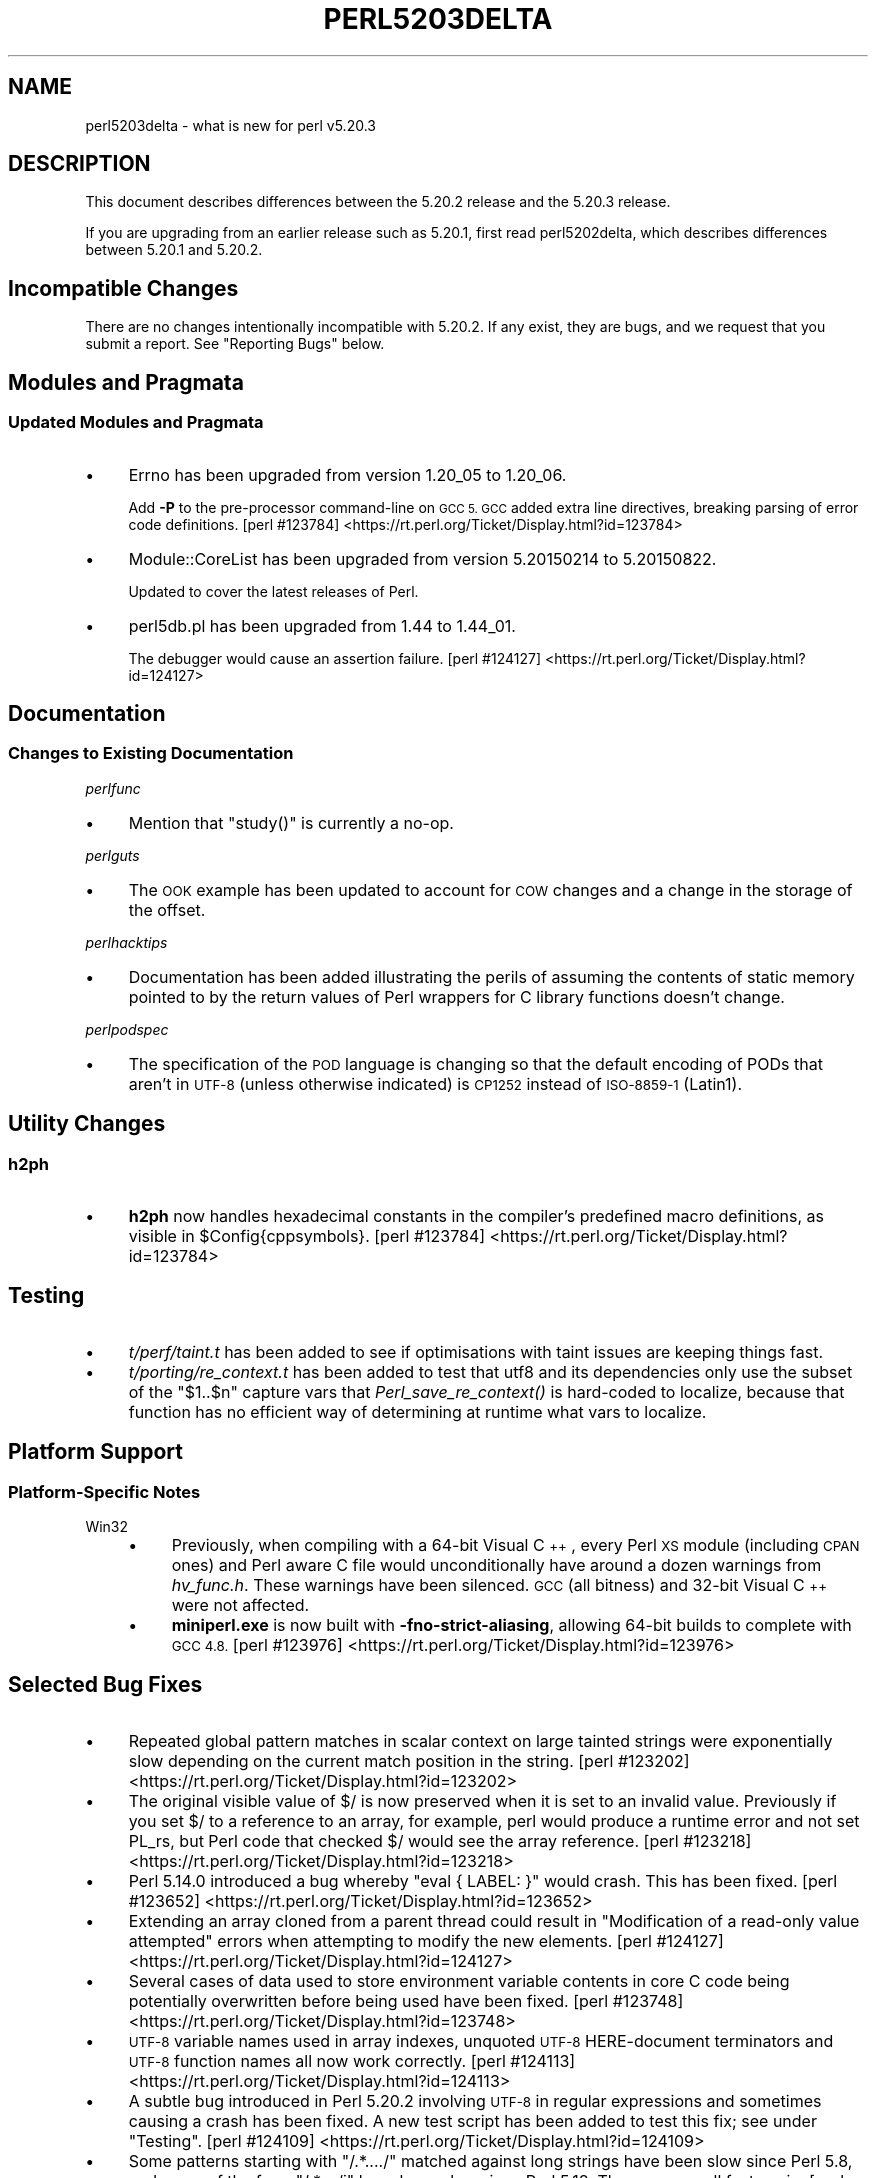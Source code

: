 .\" Automatically generated by Pod::Man 4.07 (Pod::Simple 3.32)
.\"
.\" Standard preamble:
.\" ========================================================================
.de Sp \" Vertical space (when we can't use .PP)
.if t .sp .5v
.if n .sp
..
.de Vb \" Begin verbatim text
.ft CW
.nf
.ne \\$1
..
.de Ve \" End verbatim text
.ft R
.fi
..
.\" Set up some character translations and predefined strings.  \*(-- will
.\" give an unbreakable dash, \*(PI will give pi, \*(L" will give a left
.\" double quote, and \*(R" will give a right double quote.  \*(C+ will
.\" give a nicer C++.  Capital omega is used to do unbreakable dashes and
.\" therefore won't be available.  \*(C` and \*(C' expand to `' in nroff,
.\" nothing in troff, for use with C<>.
.tr \(*W-
.ds C+ C\v'-.1v'\h'-1p'\s-2+\h'-1p'+\s0\v'.1v'\h'-1p'
.ie n \{\
.    ds -- \(*W-
.    ds PI pi
.    if (\n(.H=4u)&(1m=24u) .ds -- \(*W\h'-12u'\(*W\h'-12u'-\" diablo 10 pitch
.    if (\n(.H=4u)&(1m=20u) .ds -- \(*W\h'-12u'\(*W\h'-8u'-\"  diablo 12 pitch
.    ds L" ""
.    ds R" ""
.    ds C` ""
.    ds C' ""
'br\}
.el\{\
.    ds -- \|\(em\|
.    ds PI \(*p
.    ds L" ``
.    ds R" ''
.    ds C`
.    ds C'
'br\}
.\"
.\" Escape single quotes in literal strings from groff's Unicode transform.
.ie \n(.g .ds Aq \(aq
.el       .ds Aq '
.\"
.\" If the F register is >0, we'll generate index entries on stderr for
.\" titles (.TH), headers (.SH), subsections (.SS), items (.Ip), and index
.\" entries marked with X<> in POD.  Of course, you'll have to process the
.\" output yourself in some meaningful fashion.
.\"
.\" Avoid warning from groff about undefined register 'F'.
.de IX
..
.if !\nF .nr F 0
.if \nF>0 \{\
.    de IX
.    tm Index:\\$1\t\\n%\t"\\$2"
..
.    if !\nF==2 \{\
.        nr % 0
.        nr F 2
.    \}
.\}
.\"
.\" Accent mark definitions (@(#)ms.acc 1.5 88/02/08 SMI; from UCB 4.2).
.\" Fear.  Run.  Save yourself.  No user-serviceable parts.
.    \" fudge factors for nroff and troff
.if n \{\
.    ds #H 0
.    ds #V .8m
.    ds #F .3m
.    ds #[ \f1
.    ds #] \fP
.\}
.if t \{\
.    ds #H ((1u-(\\\\n(.fu%2u))*.13m)
.    ds #V .6m
.    ds #F 0
.    ds #[ \&
.    ds #] \&
.\}
.    \" simple accents for nroff and troff
.if n \{\
.    ds ' \&
.    ds ` \&
.    ds ^ \&
.    ds , \&
.    ds ~ ~
.    ds /
.\}
.if t \{\
.    ds ' \\k:\h'-(\\n(.wu*8/10-\*(#H)'\'\h"|\\n:u"
.    ds ` \\k:\h'-(\\n(.wu*8/10-\*(#H)'\`\h'|\\n:u'
.    ds ^ \\k:\h'-(\\n(.wu*10/11-\*(#H)'^\h'|\\n:u'
.    ds , \\k:\h'-(\\n(.wu*8/10)',\h'|\\n:u'
.    ds ~ \\k:\h'-(\\n(.wu-\*(#H-.1m)'~\h'|\\n:u'
.    ds / \\k:\h'-(\\n(.wu*8/10-\*(#H)'\z\(sl\h'|\\n:u'
.\}
.    \" troff and (daisy-wheel) nroff accents
.ds : \\k:\h'-(\\n(.wu*8/10-\*(#H+.1m+\*(#F)'\v'-\*(#V'\z.\h'.2m+\*(#F'.\h'|\\n:u'\v'\*(#V'
.ds 8 \h'\*(#H'\(*b\h'-\*(#H'
.ds o \\k:\h'-(\\n(.wu+\w'\(de'u-\*(#H)/2u'\v'-.3n'\*(#[\z\(de\v'.3n'\h'|\\n:u'\*(#]
.ds d- \h'\*(#H'\(pd\h'-\w'~'u'\v'-.25m'\f2\(hy\fP\v'.25m'\h'-\*(#H'
.ds D- D\\k:\h'-\w'D'u'\v'-.11m'\z\(hy\v'.11m'\h'|\\n:u'
.ds th \*(#[\v'.3m'\s+1I\s-1\v'-.3m'\h'-(\w'I'u*2/3)'\s-1o\s+1\*(#]
.ds Th \*(#[\s+2I\s-2\h'-\w'I'u*3/5'\v'-.3m'o\v'.3m'\*(#]
.ds ae a\h'-(\w'a'u*4/10)'e
.ds Ae A\h'-(\w'A'u*4/10)'E
.    \" corrections for vroff
.if v .ds ~ \\k:\h'-(\\n(.wu*9/10-\*(#H)'\s-2\u~\d\s+2\h'|\\n:u'
.if v .ds ^ \\k:\h'-(\\n(.wu*10/11-\*(#H)'\v'-.4m'^\v'.4m'\h'|\\n:u'
.    \" for low resolution devices (crt and lpr)
.if \n(.H>23 .if \n(.V>19 \
\{\
.    ds : e
.    ds 8 ss
.    ds o a
.    ds d- d\h'-1'\(ga
.    ds D- D\h'-1'\(hy
.    ds th \o'bp'
.    ds Th \o'LP'
.    ds ae ae
.    ds Ae AE
.\}
.rm #[ #] #H #V #F C
.\" ========================================================================
.\"
.IX Title "PERL5203DELTA 1"
.TH PERL5203DELTA 1 "2016-06-23" "perl v5.24.0" "Perl Programmers Reference Guide"
.\" For nroff, turn off justification.  Always turn off hyphenation; it makes
.\" way too many mistakes in technical documents.
.if n .ad l
.nh
.SH "NAME"
perl5203delta \- what is new for perl v5.20.3
.SH "DESCRIPTION"
.IX Header "DESCRIPTION"
This document describes differences between the 5.20.2 release and the 5.20.3
release.
.PP
If you are upgrading from an earlier release such as 5.20.1, first read
perl5202delta, which describes differences between 5.20.1 and 5.20.2.
.SH "Incompatible Changes"
.IX Header "Incompatible Changes"
There are no changes intentionally incompatible with 5.20.2.  If any exist,
they are bugs, and we request that you submit a report.  See \*(L"Reporting Bugs\*(R"
below.
.SH "Modules and Pragmata"
.IX Header "Modules and Pragmata"
.SS "Updated Modules and Pragmata"
.IX Subsection "Updated Modules and Pragmata"
.IP "\(bu" 4
Errno has been upgraded from version 1.20_05 to 1.20_06.
.Sp
Add \fB\-P\fR to the pre-processor command-line on \s-1GCC 5.  GCC\s0 added extra line
directives, breaking parsing of error code definitions.
[perl #123784] <https://rt.perl.org/Ticket/Display.html?id=123784>
.IP "\(bu" 4
Module::CoreList has been upgraded from version 5.20150214 to 5.20150822.
.Sp
Updated to cover the latest releases of Perl.
.IP "\(bu" 4
perl5db.pl has been upgraded from 1.44 to 1.44_01.
.Sp
The debugger would cause an assertion failure.
[perl #124127] <https://rt.perl.org/Ticket/Display.html?id=124127>
.SH "Documentation"
.IX Header "Documentation"
.SS "Changes to Existing Documentation"
.IX Subsection "Changes to Existing Documentation"
\fIperlfunc\fR
.IX Subsection "perlfunc"
.IP "\(bu" 4
Mention that \f(CW\*(C`study()\*(C'\fR is currently a no-op.
.PP
\fIperlguts\fR
.IX Subsection "perlguts"
.IP "\(bu" 4
The \s-1OOK\s0 example has been updated to account for \s-1COW\s0 changes and a change in the
storage of the offset.
.PP
\fIperlhacktips\fR
.IX Subsection "perlhacktips"
.IP "\(bu" 4
Documentation has been added illustrating the perils of assuming the contents
of static memory pointed to by the return values of Perl wrappers for C library
functions doesn't change.
.PP
\fIperlpodspec\fR
.IX Subsection "perlpodspec"
.IP "\(bu" 4
The specification of the \s-1POD\s0 language is changing so that the default encoding
of PODs that aren't in \s-1UTF\-8 \s0(unless otherwise indicated) is \s-1CP1252\s0 instead of
\&\s-1ISO\-8859\-1 \s0(Latin1).
.SH "Utility Changes"
.IX Header "Utility Changes"
.SS "h2ph"
.IX Subsection "h2ph"
.IP "\(bu" 4
\&\fBh2ph\fR now handles hexadecimal constants in the compiler's predefined macro
definitions, as visible in \f(CW$Config{cppsymbols}\fR.
[perl #123784] <https://rt.perl.org/Ticket/Display.html?id=123784>
.SH "Testing"
.IX Header "Testing"
.IP "\(bu" 4
\&\fIt/perf/taint.t\fR has been added to see if optimisations with taint issues are
keeping things fast.
.IP "\(bu" 4
\&\fIt/porting/re_context.t\fR has been added to test that utf8 and its
dependencies only use the subset of the \f(CW\*(C`$1..$n\*(C'\fR capture vars that
\&\fIPerl_save_re_context()\fR is hard-coded to localize, because that function has no
efficient way of determining at runtime what vars to localize.
.SH "Platform Support"
.IX Header "Platform Support"
.SS "Platform-Specific Notes"
.IX Subsection "Platform-Specific Notes"
.IP "Win32" 4
.IX Item "Win32"
.RS 4
.PD 0
.IP "\(bu" 4
.PD
Previously, when compiling with a 64\-bit Visual \*(C+, every Perl \s-1XS\s0 module
(including \s-1CPAN\s0 ones) and Perl aware C file would unconditionally have around a
dozen warnings from \fIhv_func.h\fR.  These warnings have been silenced.  \s-1GCC \s0(all
bitness) and 32\-bit Visual \*(C+ were not affected.
.IP "\(bu" 4
\&\fBminiperl.exe\fR is now built with \fB\-fno\-strict\-aliasing\fR, allowing 64\-bit
builds to complete with \s-1GCC 4.8.
\&\s0[perl #123976] <https://rt.perl.org/Ticket/Display.html?id=123976>
.RE
.RS 4
.RE
.SH "Selected Bug Fixes"
.IX Header "Selected Bug Fixes"
.IP "\(bu" 4
Repeated global pattern matches in scalar context on large tainted strings were
exponentially slow depending on the current match position in the string.
[perl #123202] <https://rt.perl.org/Ticket/Display.html?id=123202>
.IP "\(bu" 4
The original visible value of \f(CW$/\fR is now preserved
when it is set to an invalid value.  Previously if you set \f(CW$/\fR to a reference
to an array, for example, perl would produce a runtime error and not set PL_rs,
but Perl code that checked \f(CW$/\fR would see the array reference.
[perl #123218] <https://rt.perl.org/Ticket/Display.html?id=123218>
.IP "\(bu" 4
Perl 5.14.0 introduced a bug whereby \f(CW\*(C`eval { LABEL: }\*(C'\fR would crash.  This has
been fixed.
[perl #123652] <https://rt.perl.org/Ticket/Display.html?id=123652>
.IP "\(bu" 4
Extending an array cloned from a parent thread could result in \*(L"Modification of
a read-only value attempted\*(R" errors when attempting to modify the new elements.
[perl #124127] <https://rt.perl.org/Ticket/Display.html?id=124127>
.IP "\(bu" 4
Several cases of data used to store environment variable contents in core C
code being potentially overwritten before being used have been fixed.
[perl #123748] <https://rt.perl.org/Ticket/Display.html?id=123748>
.IP "\(bu" 4
\&\s-1UTF\-8\s0 variable names used in array indexes, unquoted \s-1UTF\-8\s0 HERE-document
terminators and \s-1UTF\-8\s0 function names all now work correctly.
[perl #124113] <https://rt.perl.org/Ticket/Display.html?id=124113>
.IP "\(bu" 4
A subtle bug introduced in Perl 5.20.2 involving \s-1UTF\-8\s0 in regular expressions
and sometimes causing a crash has been fixed.  A new test script has been added
to test this fix; see under \*(L"Testing\*(R".
[perl #124109] <https://rt.perl.org/Ticket/Display.html?id=124109>
.IP "\(bu" 4
Some patterns starting with \f(CW\*(C`/.*..../\*(C'\fR matched against long strings have been
slow since Perl 5.8, and some of the form \f(CW\*(C`/.*..../i\*(C'\fR have been slow since
Perl 5.18.  They are now all fast again.
[perl #123743] <https://rt.perl.org/Ticket/Display.html?id=123743>
.IP "\(bu" 4
Warning fatality is now ignored when rewinding the stack.  This prevents
infinite recursion when the now fatal error also causes rewinding of the stack.
[perl #123398] <https://rt.perl.org/Ticket/Display.html?id=123398>
.IP "\(bu" 4
\&\f(CW\*(C`setpgrp($nonzero)\*(C'\fR (with one argument) was accidentally changed in Perl 5.16
to mean \f(CWsetpgrp(0)\fR.  This has been fixed.
.IP "\(bu" 4
A crash with \f(CW\*(C`%::=(); J\->${\e"::"}\*(C'\fR has been fixed.
[perl #125541] <https://rt.perl.org/Ticket/Display.html?id=125541>
.IP "\(bu" 4
Regular expression possessive quantifier Perl 5.20 regression now fixed.
\&\f(CW\*(C`qr/\*(C'\fR\fI\s-1PAT\s0\fR\f(CW\*(C`{\*(C'\fR\fImin\fR,\fImax\fR\f(CW\*(C`}+\*(C'\fR\f(CW\*(C`/\*(C'\fR is supposed to behave identically to
\&\f(CW\*(C`qr/(?>\*(C'\fR\fI\s-1PAT\s0\fR\f(CW\*(C`{\*(C'\fR\fImin\fR,\fImax\fR\f(CW\*(C`})/\*(C'\fR.  Since Perl 5.20, this didn't work
if \fImin\fR and \fImax\fR were equal.
[perl #125825] <https://rt.perl.org/Ticket/Display.html?id=125825>
.IP "\(bu" 4
Code like \f(CW\*(C`/$a[/\*(C'\fR used to read the next line of input and treat it as though
it came immediately after the opening bracket.  Some invalid code consequently
would parse and run, but some code caused crashes, so this is now disallowed.
[perl #123712] <https://rt.perl.org/Ticket/Display.html?id=123712>
.SH "Acknowledgements"
.IX Header "Acknowledgements"
Perl 5.20.3 represents approximately 7 months of development since Perl 5.20.2
and contains approximately 3,200 lines of changes across 99 files from 26
authors.
.PP
Excluding auto-generated files, documentation and release tools, there were
approximately 1,500 lines of changes to 43 .pm, .t, .c and .h files.
.PP
Perl continues to flourish into its third decade thanks to a vibrant community
of users and developers.  The following people are known to have contributed
the improvements that became Perl 5.20.3:
.PP
Alex Vandiver, Andy Dougherty, Aristotle Pagaltzis, Chris 'BinGOs' Williams,
Craig A. Berry, Dagfinn Ilmari Mannsa\*oker, Daniel Dragan, David Mitchell,
Father Chrysostomos, H.Merijn Brand, James E Keenan, James McCoy, Jarkko
Hietaniemi, Karen Etheridge, Karl Williamson, kmx, Lajos Veres, Lukas Mai,
Matthew Horsfall, Petr Pi\*'saX, Randy Stauner, Ricardo Signes, Sawyer X, Steve
Hay, Tony Cook, Yves Orton.
.PP
The list above is almost certainly incomplete as it is automatically generated
from version control history.  In particular, it does not include the names of
the (very much appreciated) contributors who reported issues to the Perl bug
tracker.
.PP
Many of the changes included in this version originated in the \s-1CPAN\s0 modules
included in Perl's core.  We're grateful to the entire \s-1CPAN\s0 community for
helping Perl to flourish.
.PP
For a more complete list of all of Perl's historical contributors, please see
the \fI\s-1AUTHORS\s0\fR file in the Perl source distribution.
.SH "Reporting Bugs"
.IX Header "Reporting Bugs"
If you find what you think is a bug, you might check the articles recently
posted to the comp.lang.perl.misc newsgroup and the perl bug database at
https://rt.perl.org/ .  There may also be information at
http://www.perl.org/ , the Perl Home Page.
.PP
If you believe you have an unreported bug, please run the perlbug program
included with your release.  Be sure to trim your bug down to a tiny but
sufficient test case.  Your bug report, along with the output of \f(CW\*(C`perl \-V\*(C'\fR,
will be sent off to perlbug@perl.org to be analysed by the Perl porting team.
.PP
If the bug you are reporting has security implications, which make it
inappropriate to send to a publicly archived mailing list, then please send it
to perl5\-security\-report@perl.org.  This points to a closed subscription
unarchived mailing list, which includes all the core committers, who will be
able to help assess the impact of issues, figure out a resolution, and help
co-ordinate the release of patches to mitigate or fix the problem across all
platforms on which Perl is supported.  Please only use this address for
security issues in the Perl core, not for modules independently distributed on
\&\s-1CPAN.\s0
.SH "SEE ALSO"
.IX Header "SEE ALSO"
The \fIChanges\fR file for an explanation of how to view exhaustive details on
what changed.
.PP
The \fI\s-1INSTALL\s0\fR file for how to build Perl.
.PP
The \fI\s-1README\s0\fR file for general stuff.
.PP
The \fIArtistic\fR and \fICopying\fR files for copyright information.
